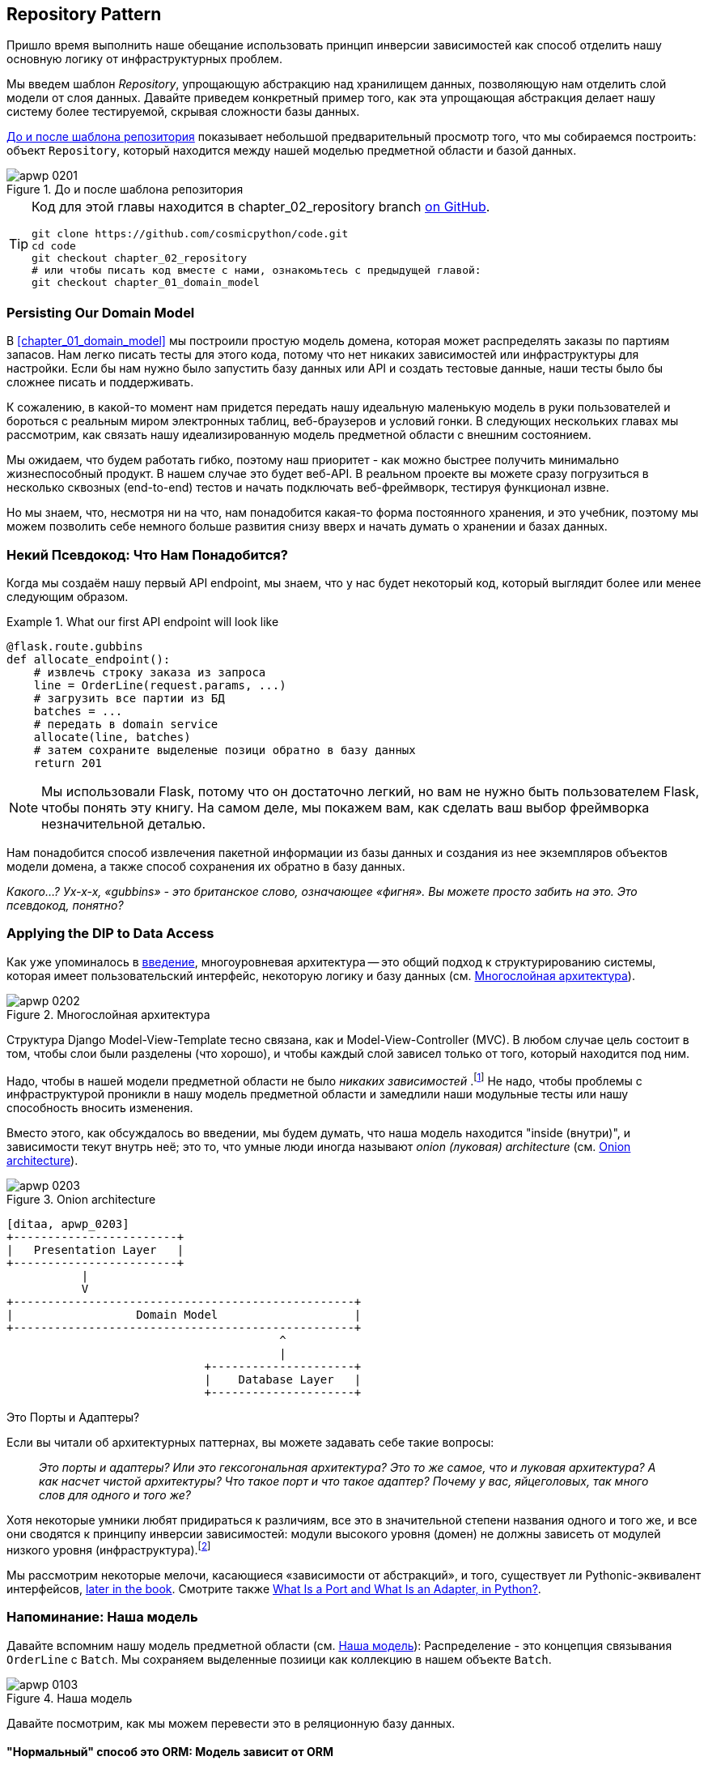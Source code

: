 [[chapter_02_repository]]
== Repository Pattern

Пришло время выполнить наше обещание использовать принцип инверсии зависимостей как способ отделить нашу основную логику от инфраструктурных проблем.

((("storage", seealso="repositories; Repository pattern")))
((("Repository pattern")))
((("data storage, Repository pattern and")))
Мы введем шаблон _Repository_, упрощающую абстракцию над хранилищем данных, позволяющую нам отделить слой модели от слоя данных. Давайте приведем конкретный пример того, как эта упрощающая абстракция делает нашу систему более тестируемой, скрывая сложности базы данных.

<<maps_chapter_02>> показывает небольшой предварительный просмотр того, что мы собираемся построить: объект `Repository`, который находится между нашей моделью предметной области и базой данных.

[[maps_chapter_02]]
.До и после шаблона репозитория
image::images/apwp_0201.png[]

[TIP]
====
Код для этой главы находится в
chapter_02_repository branch https://oreil.ly/6STDu[on GitHub].

----
git clone https://github.com/cosmicpython/code.git
cd code
git checkout chapter_02_repository
# или чтобы писать код вместе с нами, ознакомьтесь с предыдущей главой:
git checkout chapter_01_domain_model
----
====


=== Persisting Our Domain Model

((("domain model", "persisting")))
В <<chapter_01_domain_model>> мы построили простую модель домена, которая может распределять заказы по партиям запасов. Нам легко писать тесты для этого кода, потому что нет никаких зависимостей или инфраструктуры для настройки. Если бы нам нужно было запустить базу данных или API и создать тестовые данные, наши тесты было бы сложнее писать и поддерживать.

К сожалению, в какой-то момент нам придется передать нашу идеальную маленькую модель в руки пользователей и бороться с реальным миром электронных таблиц, веб-браузеров и условий гонки. В следующих нескольких главах мы рассмотрим, как связать нашу идеализированную модель предметной области с внешним состоянием.

((("minimum viable product")))
Мы ожидаем, что будем работать гибко, поэтому наш приоритет - как можно быстрее получить минимально жизнеспособный продукт. В нашем случае это будет веб-API. В реальном проекте вы можете сразу погрузиться в несколько сквозных (end-to-end) тестов и начать подключать веб-фреймворк, тестируя функционал извне.

Но мы знаем, что, несмотря ни на что, нам понадобится какая-то форма постоянного хранения, и это учебник, поэтому мы можем позволить себе немного больше развития снизу вверх и начать думать о хранении и базах данных.


=== Некий Псевдокод: Что Нам Понадобится?

Когда мы создаём нашу первый API endpoint, мы знаем, что у нас будет некоторый код, который выглядит более или менее следующим образом.

[[api_endpoint_pseudocode]]
.What our first API endpoint will look like
====
[role="skip"]
[source,python]
----
@flask.route.gubbins
def allocate_endpoint():
    # извлечь строку заказа из запроса
    line = OrderLine(request.params, ...)
    # загрузить все партии из БД
    batches = ...
    # передать в domain service
    allocate(line, batches)
    # затем сохраните выделеные позици обратно в базу данных
    return 201
----
====

NOTE: Мы использовали Flask, потому что он достаточно легкий, но вам не нужно быть пользователем Flask, чтобы понять эту книгу. На самом деле, мы покажем вам, как сделать ваш выбор фреймворка незначительной деталью.
    ((("Flask framework")))

Нам понадобится способ извлечения пакетной информации из базы данных и создания из нее экземпляров объектов модели домена, а также способ сохранения их обратно в базу данных.

_Какого...? Ух-х-х, «gubbins» - это британское слово, означающее «фигня». Вы можете просто забить на это. Это псевдокод, понятно?_


=== Applying the DIP to Data Access

((("layered architecture")))
((("data access, applying dependency inversion principle to")))
Как уже упоминалось в <<введение, введение>>, многоуровневая архитектура -- это общий подход к структурированию системы, которая имеет пользовательский интерфейс, некоторую логику и базу данных (см.
<<layered_architecture2>>).

[role="width-75"]
[[layered_architecture2]]
.Многослойная архитектура
image::images/apwp_0202.png[]


Структура Django Model-View-Template тесно связана, как и Model-View-Controller (MVC). В любом случае цель состоит в том, чтобы слои были разделены (что хорошо), и чтобы каждый слой зависел только от того, который находится под ним.

((("dependencies", "none in domain model")))
Надо, чтобы в нашей модели предметной области не было __ никаких зависимостей __.footnote:[ Полагаю, мы имеем в виду «отсутствие зависимостей с отслеживанием состояния». В зависимости от вспомогательной библиотеки это нормально; в зависимости от ORM или веб-фреймворка -- нет.] Не надо, чтобы проблемы с инфраструктурой проникли в нашу модель предметной области и замедлили наши модульные тесты или нашу способность вносить изменения.

((("onion architecture")))
Вместо этого, как обсуждалось во введении, мы будем думать, что наша модель находится "inside (внутри)", и зависимости текут внутрь неё; это то, что умные люди иногда называют _onion (луковая) architecture_ (см. <<onion_architecture>>).

[role="width-75"]
[[onion_architecture]]
.Onion architecture
image::images/apwp_0203.png[]
[role="image-source"]
----
[ditaa, apwp_0203]
+------------------------+
|   Presentation Layer   |
+------------------------+
           |
           V
+--------------------------------------------------+
|                  Domain Model                    |
+--------------------------------------------------+
                                        ^
                                        |
                             +---------------------+
                             |    Database Layer   |
                             +---------------------+
----

[role="nobreakinside less_space"]
.Это Порты и Адаптеры?
****
Если вы читали об архитектурных паттернах, вы можете задавать себе такие вопросы:

____
_Это порты и адаптеры? Или это гексогональная архитектура? Это то же самое, что и луковая архитектура? А как насчет чистой архитектуры? Что такое порт и что такое адаптер? Почему у вас, яйцеголовых, так много слов для одного и того же?_
____

((("dependency inversion principle")))
((("Seemann, Mark, blog post")))
Хотя некоторые умники любят придираться к различиям, все это в значительной степени названия одного и того же, и все они сводятся к принципу инверсии зависимостей: модули высокого уровня (домен) не должны зависеть от модулей низкого уровня (инфраструктура).footnote:[Mark Seemann has
https://oreil.ly/LpFS9[an excellent blog post] on the topic.]

Мы рассмотрим некоторые мелочи, касающиеся «зависимости от абстракций», и того, существует ли Pythonic-эквивалент интерфейсов,
<<depend_on_abstractions,later in the book>>. Смотрите также <<what_is_a_port_and_what_is_an_adapter>>.
****


=== Напоминание: Наша модель

((("domain model", id="ix_domod")))
Давайте вспомним нашу модель предметной области (см. <<model_diagram_reminder>>):
Распределение - это концепция связывания `OrderLine` с `Batch`. Мы сохраняем выделенные позиици как коллекцию в нашем объекте `Batch`.

[[model_diagram_reminder]]
.Наша модель
image::images/apwp_0103.png[]
// see chapter_01_domain_model for diagram source

Давайте посмотрим, как мы можем перевести это в реляционную базу данных.


==== "Нормальный" способ это ORM: Модель зависит от ORM

((("SQL", "generating for domain model objects")))
((("domain model", "translating to relational database", "normal ORM way, model depends on ORM")))
В наши дни маловероятно, что члены вашей команды вручную создают свои собственные SQL-запросы. Вместо этого вы почти наверняка используете какой-то фреймворк для генерации SQL для вас на основе ваших объектов модели.

((("object-relational mappers (ORMs)")))
Эти структуры называются объектно-реляционными картографами _object-relational mappers_ (ОРМ), поскольку они существуют для преодоления концептуального разрыва между миром объектов и моделирования предметной области и миром баз данных и реляционной алгебры.

((("persistence ignorance")))
Самая важная вещь, которую дает нам ORM, - это забить на персистентность _persistence ignorance_: идея о том, что наша модельная доменная модель не должна ничего знать о том, как данные загружаются или сохраняются. Это помогает сохранить наш домен чистым от прямых зависимостей от конкретных технологий баз данных.footnote:[В этом смысле использование ORM уже является примером DIP. Вместо того чтобы полагаться на жестко запрограммированный SQL, мы зависим от абстракции, ORM. Но нам этого мало -- не в этой книге!]

((("object-relational mappers (ORMs)", "SQLAlchemy, model depends on ORM")))
((("SQLAlchemy", "declarative syntax, model depends on ORM")))
Но если вы будете следовать типичному учебнику SQLAlchemy, то в итоге получите что-то вроде этого:


[[typical_sqlalchemy_example]]
.SQLAlchemy "декларативный" синтаксис, модель зависит от ORM (orm.py)
====
[role="skip"]
[source,python]
----
from sqlalchemy import Column, ForeignKey, Integer, String
from sqlalchemy.ext.declarative import declarative_base
from sqlalchemy.orm import relationship

Base = declarative_base()

class Order(Base):
    id = Column(Integer, primary_key=True)

class OrderLine(Base):
    id = Column(Integer, primary_key=True)
    sku = Column(String(250))
    qty = Integer(String(250))
    order_id = Column(Integer, ForeignKey('order.id'))
    order = relationship(Order)

class Allocation(Base):
    ...
----
====

Вам не нужно разбираться в SQLAlchemy, чтобы увидеть, что наша изначальная модель теперь полна зависимостей от ORM и к тому же начинает выглядеть чертовски уродливо. Можно ли сказать, что эта модель игнорирует базу данных? Как это можно отделить от проблем с хранением, когда свойства нашей модели напрямую связаны со столбцами базы данных?

[role="nobreakinside less_space"]
.ORM Django, по сути, тот же, но более ограничительный
****

((("Django", "ORM example")))
((("object-relational mappers (ORMs)", "Django ORM example")))
Если вы больше привыкли к Django, предыдущий «декларативный» фрагмент SQLAlchemy можно перевести примерно так:

[[django_orm_example]]
.Django ORM пример
====
[source,python]
[role="skip"]
----
class Order(models.Model):
    pass

class OrderLine(models.Model):
    sku = models.CharField(max_length=255)
    qty = models.IntegerField()
    order = models.ForeignKey(Order)

class Allocation(models.Model):
    ...
----
====

Дело в том же - наши классы моделей наследуются напрямую от классов ORM, поэтому наша модель зависит от ORM. Мы хотим, чтобы все было наоборот.

Django не предоставляет эквивалента классическому мапперу SQLAlchemy, но примеры применения инверсии зависимостей и шаблона репозитория к Django см. в разделе <<appendix_django>>.

****



==== Инвертирование зависимости: ORM зависит от модели

((("mappers")))
((("classical mapping")))
((("SQLAlchemy", "explicit ORM mapping with SQLAlchemy Table objects")))
((("dependency inversion principle", "ORM depends on the data model")))
((("domain model", "translating to relational database", "ORM depends on the model")))
((("object-relational mappers (ORMs)", "ORM depends on the data model")))
К счастью, это не единственный способ использовать SQLAlchemy. Альтернативой является определение вашей схемы отдельно и определение явного _mapper_ для преобразования между схемой и нашей моделью предметной области, что SQLAlchemy называет
https://oreil.ly/ZucTG[classical mapping]:

[role="nobreakinside less_space"]
[[sqlalchemy_classical_mapper]]
.Явное сопоставление ORM с объектами таблицы SQLAlchemy (orm.py)
====
[source,python]
----
from sqlalchemy.orm import mapper, relationship

import model  #<1>


metadata = MetaData()

order_lines = Table(  #<2>
    'order_lines', metadata,
    Column('id', Integer, primary_key=True, autoincrement=True),
    Column('sku', String(255)),
    Column('qty', Integer, nullable=False),
    Column('orderid', String(255)),
)

...

def start_mappers():
    lines_mapper = mapper(model.OrderLine, order_lines)  #<3>
----
====

<1> ORM импортирует (или "зависит от" или "знает о") модель предметной области, а не наоборот.

<2> Мы определяем таблицы и столбцы нашей базы данных с помощью абстракций SQLAlchemy.footnote:[Даже в проектах, где мы не используем ORM, мы часто используем SQLAlchemy вместе с Alembic для декларативного создания схем в Python и управления миграциями, соединениями и сеансами.]

<3> Когда мы вызываем функцию `mapper`, SQLAlchemy творит чудеса, связывая классы нашей модели предметной области с различными таблицами, которые мы определили.

Конечным результатом будет то, что, если мы вызовем `start_mappers`, мы сможем легко загружать и сохранять экземпляры модели домена из базы данных и в нее. Но если мы никогда не вызываем эту функцию, наши классы доменных моделей остаются в блаженном неведении о базе данных.

// IDEA: add a note about mapper being maybe-deprecated, but link to
// the mailing list post where mike shows how to reimplement it manually.

Это дает нам все преимущества SQLAlchemy, включая возможность использовать `alembic` для миграций и возможность прозрачного запроса с использованием наших классов домена, как мы увидим.

((("object-relational mappers (ORMs)", "ORM depends on the data model", "testing the ORM")))
Когда вы впервые пытаетесь создать свою конфигурацию ORM, может быть полезно написать для неё тесты, как в следующем примере:


[[orm_tests]]
.Тестирование ОРМ напрямую (одноразовые тесты) (test_orm.py)
====
[source,python]
----
def test_orderline_mapper_can_load_lines(session):  #<1>
    session.execute(
        'INSERT INTO order_lines (orderid, sku, qty) VALUES '
        '("order1", "RED-CHAIR", 12),'
        '("order1", "RED-TABLE", 13),'
        '("order2", "BLUE-LIPSTICK", 14)'
    )
    expected = [
        model.OrderLine("order1", "RED-CHAIR", 12),
        model.OrderLine("order1", "RED-TABLE", 13),
        model.OrderLine("order2", "BLUE-LIPSTICK", 14),
    ]
    assert session.query(model.OrderLine).all() == expected


def test_orderline_mapper_can_save_lines(session):
    new_line = model.OrderLine("order1", "DECORATIVE-WIDGET", 12)
    session.add(new_line)
    session.commit()

    rows = list(session.execute('SELECT orderid, sku, qty FROM "order_lines"'))
    assert rows == [("order1", "DECORATIVE-WIDGET", 12)]
----
====

<1> Если вы не использовали pytest, то аргумент `session` для этого теста нуждается в объяснении. Вам не нужно беспокоиться о деталях pytest или его фикстурах для целей этой книги, но краткое объяснение состоит в том, что вы можете определить общие зависимости для ваших тестов как "fixtures", и pytest введет их в тесты, которые нуждаются в них, посмотрев на их аргументы функций. В данном случае это сеанс базы данных SQLAlchemy.
    ((("pytest", "session argument")))

////
[SG] Я настроил conftest на сеанс и мог заставить тесты работать только в том случае, если я сбросил (frozen=True) на dataclass OrderLine, иначе я получил бы dataclasses.FrozenInstanceError: не могу назначить поле '_sa_instance_state', я чувствую, что мне приходится довольно много работать, чтобы следовать за ним ;-(.

Не является ли изложение всего намеренной тактикой, чтобы заставить читателя учиться?
////

Вероятно, вы бы не стали хранить эти тесты -- как вы вскоре увидите, после того, как вы сделаете шаг по инверсии зависимости ORM и модели предметной области, это всего лишь небольшой дополнительный шаг для реализации другой абстракции, называемой шаблоном репозитория, против которого будет легче писать тесты, и он предоставит простой интерфейс для , скажем так -- обмана, позже в тестах.

Но мы уже достигли нашей цели инвертировать традиционную зависимость: модель предметной области остается «чистой» и свободной от инфраструктурных проблем. Мы могли бы выбросить SQLAlchemy и использовать другую ORM или совершенно другую систему сохранения, и модель предметной области вообще не нуждалась бы в изменении.


В зависимости от того, что вы делаете в своей модели предметной области, и особенно если вы отходите далеко от парадигмы объектно-ориентированного программирования, вам может оказаться все труднее заставить ORM обеспечить точное поведение, которое вам нужно, и вам может потребоваться изменить модель предметной области.footnote: [Привет чрезвычайно полезным специалистам по сопровождению SQLAlchemy и, в частности, Майку Байеру.] Как это часто бывает с архитектурными решениями, вам нужно будет найти компромисс. Как говорит дзэн Python: «Практичность лучше чистоты!»

((("SQLAlchemy", "using directly in API endpoint")))
На данный момент, однако, наша конечная точка API может выглядеть примерно так, и мы могли бы заставить ее работать просто отлично:

[[api_endpoint_with_session]]
.Использование SQLAlchemy непосредственно в нашей конечной точке API
====
[role="skip"]
[source,python]
----
@flask.route.gubbins
def allocate_endpoint():
    session = start_session()

    # извлечение строки заказа из запроса
    line = OrderLine(
        request.json['orderid'],
        request.json['sku'],
        request.json['qty'],
    )

    # загрузите все пакеты из БД
    batches = session.query(Batch).all()

    # call our domain service
    allocate(line, batches)

    # сохраните распределения обратно в базу данных
    session.commit()

    return 201
----
====

////
[SG] из того, что я помню из предыдущего кода, если ни один из пакетов не can_allocate, тогда этот allocate(line, batches) вызовет OutOfStock.  Это нормально позволить этому пузырю подняться?  Если вы добавите попытку, наконец, закрыть сеанс
////

=== Знакомство с шаблоном репозитория

((("Repository pattern", id="ix_Repo")))
((("domain model", startref="ix_domod")))
Шаблон _Repository_ -- это абстракция над постоянным хранилищем. Он скрывает скучные детали доступа к данным, делая вид, что все наши данные находятся в памяти.

Если бы у нас была бесконечная память в наших ноутбуках, у нас не было бы необходимости в неуклюжих базах данных. Вместо этого мы могли просто использовать наши объекты, когда нам заблагорассудится. Как это будет выглядеть?

[[all_my_data]]
.Вы должны откуда-то брать данные
====
[role="skip"]
[source,python]
----
import all_my_data

def create_a_batch():
    batch = Batch(...)
    all_my_data.batches.add(batch)

def modify_a_batch(batch_id, new_quantity):
    batch = all_my_data.batches.get(batch_id)
    batch.change_initial_quantity(new_quantity)

----
====


Несмотря на то, что наши объекты находятся в памяти, нам нужно поместить их где-нибудь, чтобы снова найти их. Наши данные в памяти позволят нам добавлять новые объекты, как список или множество. Поскольку объекты находятся в памяти, нам никогда не нужно вызывать метод `.save ()`; мы просто получаем объект, который нам нужен, и модифицируем его в памяти.


==== The Repository in the Abstract

((("Repository pattern", "simplest possible repository")))
((("Unit of Work pattern")))
В простейшем репозитории всего два метода: add () для добавления нового элемента в репозиторий и get() для возврата ранее добавленного элемента.footnote:[ Вы можете подумать: «А как насчет `list`, `delete` или `update`?" Однако в идеальном мире мы модифицируем объекты нашей модели по одному, а удаление обычно обрабатывается как мягкое удаление, то есть `batch.cancel ()`. Наконец, об обновлении позаботится шаблон Unit of Work, как вы увидите в <<chapter_06_uow>>.]
Мы твердо придерживаемся использования этих методов для доступа к данным в нашем домене и на уровне сервиса. Эта добровольная простота не позволяет нам связать нашу модель предметной области с базой данных.

((("abstract base classes (ABCs)", "ABC for the repository")))
Вот как будет выглядеть абстрактный базовый класс (ABC) для нашего репозитория:

[[abstract_repo]]
.Самый простой из возможных репозиториев (repository.py)
====
[source,python]
----
class AbstractRepository(abc.ABC):

    @abc.abstractmethod  #<1>
    def add(self, batch: model.Batch):
        raise NotImplementedError  #<2>

    @abc.abstractmethod
    def get(self, reference) -> model.Batch:
        raise NotImplementedError
----
====


<1> Python tip: `@abc.abstractmethod` -- это одна из немногих вещей, которая заставляет ABCs действительно "работать" в Python. Python не позволит вам создать экземпляр класса, который не реализует все "абстрактные методы", определенные в его родительском классе.footnote:[Чтобы действительно воспользоваться преимуществами ABC (какими бы они ни были), запустите помощники, такие как `pylint` и `mypy`.]
    ((("@abc.abstractmethod")))
    ((("abstract methods")))

<2> `raise NotImplementedError` -- это хорошо, но это не обязательно и не достаточно. На самом деле, ваши абстрактные методы могут иметь реальное поведение, которое подклассы могут вызвать, если вы действительно хотите.

[role="pagebreak-before less_space"]
.Абстрактные базовые классы, Утиная типизация и Протоколы
*******************************************************************************

((("abstract base classes (ABCs)", "using duck typing and protocols instead of")))
((("protocols, abstract base classes, duck typing, and")))
Мы используем абстрактные базовые классы в этой книге по дидактическим соображениям: мы надеемся, что они помогут объяснить, что такое интерфейс абстракции репозитория.

((("duck typing")))
В реальной жизни мы иногда обнаруживаем, что удаляем ABC из нашего продакшен кода, потому что Python слишком упрощает их игнорирование, и они в конечном итоге не обслуживаются и, в худшем случае, вводят в заблуждение. На практике мы часто просто полагаемся на утиную типизацию Python для включения абстракций. Для Pythonista репозиторий -- это _ любой_ объект, имеющий pass:[<code>add(<em>thing</em>)</code>] and pass:[<code>get(<em>id</em>)</code>] methods.

((("PEP 544 protocols")))
Альтернативой для изучения является https://oreil.ly/q9EPC [протоколы PEP 544]. Это дает вам возможность печатать без возможности наследования, что особенно понравится фанатам "предпочитать композицию наследованию".

*******************************************************************************


==== Что такое компромисс?


[цитата, Рич Хикки]
____
Вы знаете, они говорят, что экономисты знают цену всему и ничего не ценят? Ну, программисты знают о преимуществах и ничего о компромисах.
____

((("Repository pattern", "trade-offs")))
Whenever we introduce an architectural pattern in this book, we'll always
ask, "What do we get for this?  And what does it cost us?"

Usually, at the very least, we'll be introducing an extra layer of abstraction,
and although we may hope it will reduce complexity overall, it does add
complexity locally, and it has a cost in terms of the raw numbers of moving parts and
ongoing maintenance.

The Repository pattern is probably one of the easiest choices in the book, though,
if you're already heading down the DDD and dependency inversion route.  As far
as our code is concerned, we're really just swapping the SQLAlchemy abstraction
(`session.query(Batch)`) for a different one (`batches_repo.get`) that we
designed.

We will have to write a few lines of code in our repository class each time we
add a new domain object that we want to retrieve, but in return we get a
simple abstraction over our storage layer, which we control. The Repository pattern would make
it easy to make fundamental changes to the way we store things (see
<<appendix_csvs>>), and as we'll see, it is easy to fake out for unit tests.

((("domain driven design (DDD)", "Repository pattern and")))
In addition, the Repository pattern is so common in the DDD world that, if you
do collaborate with programmers who have come to Python from the Java and C#
worlds, they're likely to recognize it. <<repository_pattern_diagram>> illustrates the pattern.

[role="width-60"]
[[repository_pattern_diagram]]
.Repository pattern
image::images/apwp_0205.png[]
[role="image-source"]
----
[ditaa, apwp_0205]
  +-----------------------------+
  |      Application Layer      |
  +-----------------------------+
                 |^
                 ||          /------------------\
                 ||----------|   Domain Model   |
                 ||          |      Objects     |
                 ||          \------------------/
                 V|
  +------------------------------+
  |          Repository          |
  +------------------------------+
                 |
                 V
  +------------------------------+
  |        Database Layer        |
  +------------------------------+
----


((("Repository pattern", "testing the  repository with saving an object")))
((("SQL", "repository test for saving an object")))
As always, we start with a test. This would probably be classified as an
integration test, since we're checking that our code (the repository) is
correctly integrated with the database; hence, the tests tend to mix
raw SQL with calls and assertions on our own code.

TIP: Unlike the ORM tests from earlier, these tests are good candidates for
    staying part of your codebase longer term, particularly if any parts of
    your domain model mean the object-relational map is nontrivial.


[[repo_test_save]]
.Repository test for saving an object (test_repository.py)
====
[source,python]
----
def test_repository_can_save_a_batch(session):
    batch = model.Batch("batch1", "RUSTY-SOAPDISH", 100, eta=None)

    repo = repository.SqlAlchemyRepository(session)
    repo.add(batch)  #<1>
    session.commit()  #<2>

    rows = list(session.execute(
        'SELECT reference, sku, _purchased_quantity, eta FROM "batches"'  #<3>
    ))
    assert rows == [("batch1", "RUSTY-SOAPDISH", 100, None)]
----
====

<1> `repo.add()` is the method under test here.

<2> We keep the `.commit()` outside of the repository and make
    it the responsibility of the caller. There are pros and cons for
    this; some of our reasons will become clearer when we get to
    <<chapter_06_uow>>.

<3> We use the raw SQL to verify that the right data has been saved.

((("SQL", "repository test for retrieving complex object")))
((("Repository pattern", "testing the repository with retrieving a complex object")))
The next test involves retrieving batches and allocations, so it's more
complex:


[[repo_test_retrieve]]
.Repository test for retrieving a complex object (test_repository.py)
====
[source,python]
----
def insert_order_line(session):
    session.execute(  #<1>
        'INSERT INTO order_lines (orderid, sku, qty)'
        ' VALUES ("order1", "GENERIC-SOFA", 12)'
    )
    [[orderline_id]] = session.execute(
        'SELECT id FROM order_lines WHERE orderid=:orderid AND sku=:sku',
        dict(orderid="order1", sku="GENERIC-SOFA")
    )
    return orderline_id

def insert_batch(session, batch_id):  #<2>
    ...

def test_repository_can_retrieve_a_batch_with_allocations(session):
    orderline_id = insert_order_line(session)
    batch1_id = insert_batch(session, "batch1")
    insert_batch(session, "batch2")
    insert_allocation(session, orderline_id, batch1_id)  #<2>

    repo = repository.SqlAlchemyRepository(session)
    retrieved = repo.get("batch1")

    expected = model.Batch("batch1", "GENERIC-SOFA", 100, eta=None)
    assert retrieved == expected  # Batch.__eq__ only compares reference  #<3>
    assert retrieved.sku == expected.sku  #<4>
    assert retrieved._purchased_quantity == expected._purchased_quantity
    assert retrieved._allocations == {  #<4>
        model.OrderLine("order1", "GENERIC-SOFA", 12),
    }
----
====


<1> This tests the read side, so the raw SQL is preparing data to be read
    by the `repo.get()`.

<2> We'll spare you the details of `insert_batch` and `insert_allocation`;
    the point is to create a couple of batches, and, for the
    batch we're interested in, to have one existing order line allocated to it.

<3> And that's what we verify here. The first `assert ==` checks that the
    types match, and that the reference is the same (because, as you remember,
    `Batch` is an entity, and we have a custom ++__eq__++ for it).

<4> So we also explicitly check on its major attributes, including
    `._allocations`, which is a Python set of `OrderLine` value objects.

((("Repository pattern", "typical repository")))
Whether or not you painstakingly write tests for every model is a judgment
call. Once you have one class tested for create/modify/save, you might be
happy to go on and do the others with a minimal round-trip test, or even nothing
at all, if they all follow a similar pattern. In our case, the ORM config
that sets up the `._allocations` set is a little complex, so it merited a
specific test.


You end up with something like this:


[[batch_repository]]
.A typical repository (repository.py)
====
[source,python]
----
class SqlAlchemyRepository(AbstractRepository):

    def __init__(self, session):
        self.session = session

    def add(self, batch):
        self.session.add(batch)

    def get(self, reference):
        return self.session.query(model.Batch).filter_by(reference=reference).one()

    def list(self):
        return self.session.query(model.Batch).all()
----
====


((("Flask framework", "API endpoint")))
((("Repository pattern", "using repository directly in API endpoint")))
((("APIs", "using repository directly in API endpoint")))
And now our Flask endpoint might look something like the following:

[[api_endpoint_with_repo]]
.Using our repository directly in our API endpoint
====
[role="skip"]
[source,python]
----
@flask.route.gubbins
def allocate_endpoint():
    batches = SqlAlchemyRepository.list()
    lines = [
        OrderLine(l['orderid'], l['sku'], l['qty'])
         for l in request.params...
    ]
    allocate(lines, batches)
    session.commit()
    return 201
----
====

[role="nobreakinside less_space"]
.Exercise for the Reader
******************************************************************************

((("SQL", "ORM and Repository pattern as abstractions in front of")))
((("Repository pattern", "ORMs and")))
((("object-relational mappers (ORMs)", "Repository pattern and")))
We bumped into a friend at a DDD conference the other day who said, "I haven't
used an ORM in 10 years." The Repository pattern and an ORM both act as abstractions
in front of raw SQL, so using one behind the other isn't really necessary.  Why
not have a go at implementing our repository without using the ORM? You'll find the code https://github.com/cosmicpython/code/tree/chapter_02_repository_exercise[on GitHub].

We've left the repository tests, but figuring out what SQL to write is up
to you. Perhaps it'll be harder than you think; perhaps it'll be easier.
But the nice thing is, the rest of your application just doesn't care.

******************************************************************************


=== Building a Fake Repository for Tests Is Now Trivial!

((("Repository pattern", "building fake repository for tests")))
((("set, fake repository as wrapper around")))
Here's one of the biggest benefits of the Repository pattern:


[[fake_repository]]
.A simple fake repository using a set (repository.py)
====
[role="skip"]
[source,python]
----
class FakeRepository(AbstractRepository):

    def __init__(self, batches):
        self._batches = set(batches)

    def add(self, batch):
        self._batches.add(batch)

    def get(self, reference):
        return next(b for b in self._batches if b.reference == reference)

    def list(self):
        return list(self._batches)
----
====

Because it's a simple wrapper around a `set`, all the methods are one-liners.

Using a fake repo in tests is really easy, and we have a simple
abstraction that's easy to use and reason about:

[[fake_repository_example]]
.Example usage of fake repository (test_api.py)
====
[role="skip"]
[source,python]
----
fake_repo = FakeRepository([batch1, batch2, batch3])
----
====

You'll see this fake in action in the next chapter.


TIP: Building fakes for your abstractions is an excellent way to get design
    feedback: if it's hard to fake, the abstraction is probably too
    complicated.


[[what_is_a_port_and_what_is_an_adapter]]
=== What Is a Port and What Is an Adapter, in Python?

((("ports", "defined")))
((("adapters", "defined")))
We don't want to dwell on the terminology too much here because the main thing
we want to focus on is dependency inversion, and the specifics of the
technique you use don't matter too much. Also, we're aware that different
people use slightly different definitions.

Ports and adapters came out of the OO world, and the definition we hold onto
is that the _port_ is the _interface_ between our application and whatever
it is we wish to abstract away, and the _adapter_ is the _implementation_
behind that interface or abstraction.

((("interfaces, Python and")))
((("duck typing", "for ports")))
((("abstract base classes (ABCs)", "using for ports")))
Now Python doesn't have interfaces per se, so although it's usually easy to
identify an adapter, defining the port can be harder. If you're using an
abstract base class, that's the port. If not, the port is just the duck type
that your adapters conform to and that your core application expects—the
function and method names in use, and their argument names and types.

Concretely, in this chapter, `AbstractRepository` is the port, and
`SqlAlchemyRepository` and `FakeRepository` are the adapters.



=== Wrap-Up

((("Repository pattern", "and persistence ignorance, trade-offs")))
((("persistence ignorance", "trade-offs")))
Bearing the Rich Hickey quote in mind, in each chapter we
summarize the costs and benefits of each architectural pattern we introduce.
We want to be clear that we're not saying every single application needs
to be built this way; only sometimes does the complexity of the app and domain
make it worth investing the time and effort in adding these extra layers of
indirection. 

With that in mind, <<chapter_02_repository_tradeoffs>> shows
some of the pros and cons of the Repository pattern and our persistence-ignorant
model.

////
[SG] is it worth mentioning that the repository is specifically intended for add and get
of our domain model objects, rather than something used to add and get any old data
which you might call a DAO. Repository is more close to the business domain.
////

[[chapter_02_repository_tradeoffs]]
[options="header"]
.Repository pattern and persistence ignorance: the trade-offs
|===
|Pros|Cons
a|
* We have a simple interface between persistent storage and our domain model.

* It's easy to make a fake version of the repository for unit testing, or to
  swap out different storage solutions, because we've fully decoupled the model
  from infrastructure concerns.

* Writing the domain model before thinking about persistence helps us focus on
  the business problem at hand. If we ever want to radically change our approach,
  we can do that in our model, without needing to worry about foreign keys
  or migrations until later.

* Our database schema is really simple because we have complete control over
  how we map our objects to tables.

a|
* An ORM already buys you some decoupling. Changing foreign keys might be hard,
  but it should be pretty easy to swap between MySQL and Postgres if you
  ever need to.

////
[KP] I always found this benefit of ORMs rather weak. In the rare cases when I
actually had to switch DB engines, the payoff was high enough to justify some
additional work. Also, if you are using "interesting" DB features (say: special
Postgres fields) you usually lose the portability.
////


* Maintaining ORM mappings by hand requires extra work and extra code.

* Any extra layer of indirection always increases maintenance costs and
  adds a "WTF factor" for Python programmers who've never seen the Repository pattern
  before.
|===

<<domain_model_tradeoffs_diagram>> shows the basic thesis: yes, for simple
cases, a decoupled domain model is harder work than a simple ORM/ActiveRecord
pattern.footnote:[Diagram inspired by a post called
https://oreil.ly/fQXkP["Global Complexity, Local Simplicity"] by Rob Vens.]

TIP: If your app is just a simple CRUD (create-read-update-delete) wrapper
    around a database, then you don't need a domain model or a repository.

((("domain model", "trade-offs as a diagram")))
((("Vens, Rob")))
((("&quot;Global Complexity, Local Simplicity&quot; post", primary-sortas="Global")))
But the more complex the domain, the more an investment in freeing
yourself from infrastructure concerns will pay off in terms of the ease of
making changes.


[[domain_model_tradeoffs_diagram]]
.Domain model trade-offs as a diagram
image::images/apwp_0206.png[]


Our example code isn't complex enough to give more than a hint of what
the right-hand side of the graph looks like, but the hints are there.
Imagine, for example, if we decide one day that we want to change allocations
to live on the `OrderLine` instead of on the `Batch` object: if we were using
Django, say, we'd have to define and think through the database migration
before we could run any tests. As it is, because our model is just plain
old Python objects, we can change a `set()` to being a new attribute, without
needing to think about the database until later.

[role="nobreakinside"]
.Repository Pattern Recap
*****************************************************************
Apply dependency inversion to your ORM::
    Our domain model should be free of infrastructure concerns,
    so your ORM should import your model, and not the other way
    around.
    ((("Repository pattern", "recap of important points")))

The Repository pattern is a simple abstraction around permanent storage::
    The repository gives you the illusion of a collection of in-memory
    objects. It makes it easy to create a `FakeRepository` for
    testing and to swap fundamental details of your
    infrastructure without disrupting your core application. See
    <<appendix_csvs>> for an example.
*****************************************************************

You'll be wondering, how do we instantiate these repositories, fake or
real? What will our Flask app actually look like? You'll find out in the next
exciting installment, <<chapter_04_service_layer,the Service Layer pattern>>.

But first, a brief digression.
((("Repository pattern", startref="ix_Repo")))
